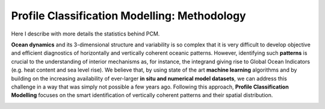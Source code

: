 Profile Classification Modelling: Methodology
=============================================

Here I describe with more details the statistics behind PCM.

**Ocean dynamics** and its 3-dimensional structure and variability is so complex that it is very difficult to develop objective and efficient diagnostics of horizontally and vertically coherent oceanic patterns. However, identifying such **patterns** is crucial to the understanding of interior mechanisms as, for instance, the integrand giving rise to Global Ocean Indicators (e.g. heat content and sea level rise). We believe that, by using state of the art **machine learning** algorithms and by building on the increasing availability of ever-larger **in situ and numerical model datasets**, we can address this challenge in a way that was simply not possible a few years ago. Following this approach, **Profile Classification Modelling** focuses on the smart identification of vertically coherent patterns and their spatial distribution.

.. image:: _static/graphical-abstract.png
   :align: center
   :width: 300 px